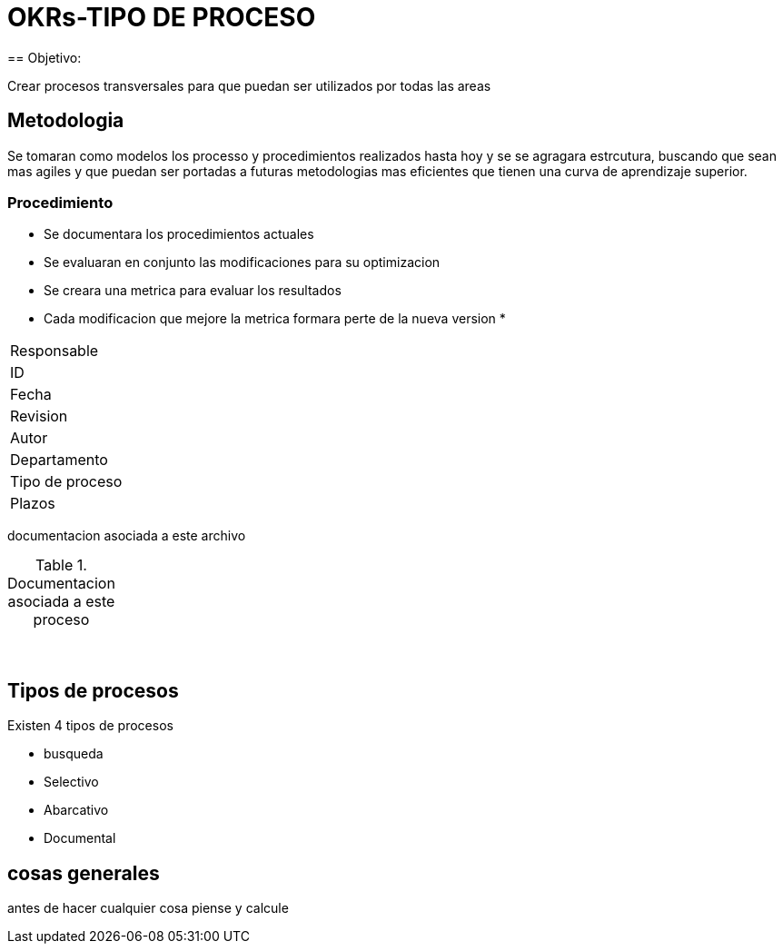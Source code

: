 = OKRs-TIPO DE PROCESO
== Objetivo: 

Crear procesos transversales para que puedan ser utilizados por todas las areas

== Metodologia 
Se tomaran como modelos los processo y procedimientos realizados hasta hoy y se se agragara estrcutura, buscando que sean mas agiles y que puedan ser portadas a futuras metodologias mas eficientes que tienen una curva de aprendizaje superior.

=== Procedimiento

* Se documentara los procedimientos actuales
* Se evaluaran en conjunto las modificaciones para su optimizacion
* Se creara una metrica para evaluar los resultados 
* Cada modificacion que mejore la metrica formara perte de la nueva version
*   



 
[cols="1,2"]
|===

| Responsable| 
|ID|
|Fecha|
|Revision|
|Autor|
|Departamento |
|Tipo de proceso|
|Plazos|

|===

documentacion asociada a este archivo


.Documentacion  asociada a este proceso
[cols="1,1"]
|===
| |
| |
| |
| |
| |
| |
| |
| |
| |

|===

== Tipos de procesos
Existen 4 tipos de procesos 

* busqueda 
*  Selectivo 
* Abarcativo
* Documental 

== cosas generales 

antes de hacer cualquier cosa piense y calcule





